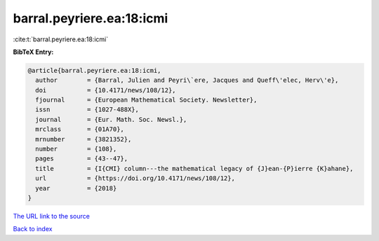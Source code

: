 barral.peyriere.ea:18:icmi
==========================

:cite:t:`barral.peyriere.ea:18:icmi`

**BibTeX Entry:**

.. code-block:: bibtex

   @article{barral.peyriere.ea:18:icmi,
     author        = {Barral, Julien and Peyri\`ere, Jacques and Queff\'elec, Herv\'e},
     doi           = {10.4171/news/108/12},
     fjournal      = {European Mathematical Society. Newsletter},
     issn          = {1027-488X},
     journal       = {Eur. Math. Soc. Newsl.},
     mrclass       = {01A70},
     mrnumber      = {3821352},
     number        = {108},
     pages         = {43--47},
     title         = {I{CMI} column---the mathematical legacy of {J}ean-{P}ierre {K}ahane},
     url           = {https://doi.org/10.4171/news/108/12},
     year          = {2018}
   }

`The URL link to the source <https://doi.org/10.4171/news/108/12>`__


`Back to index <../By-Cite-Keys.html>`__
